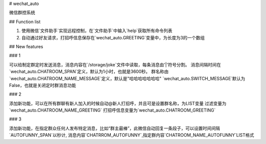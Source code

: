 # wechat_auto

微信群控系统

## Function list

1. 使用微信`文件助手`实现远程控制，在`文件助手`中输入`help`获取所有命令列表
2. 自动通过好友请求，打招呼信息保存在`wechat_auto.GREETING`变量中，为长度为3的一个数组

## New features

### 1

可以给制定群定时发送消息，消息内容在`/storage/joke`文件中读取，每条消息由'|'符号分割。
消息间隔时间在`wechat_auto.CHATROOM_SPAN`定义，默认为1小时，也就是3600秒。
群名称由`wechat_auto.CHATROOM_NAME_MESSAGE`定义，默认是"哈哈哈哈哈哈哈"
`wechat_auto.SWITCH_MESSAGE`默认为False，也就是关闭定时群消息功能

### 2

添加新功能，可以在所有群聊有新人加入的时候自动@新人打招呼，并且可是设置群名称，为LIST变量
过滤变量为`wechat_auto.CHATROOM_NAME_GREETING`
打招呼信息变量为`wechat_auto.CHATROOM_GREETING`

### 3

添加新功能，在指定群众任何人发布特定消息，比如“群主最棒”，此微信自动回复一条段子，可以设置时间间隔`AUTOFUNNY_SPAN`以秒计,
消息内容`CHATRROM_AUTOFUNNY`,指定群内容`CHATROOM_NAME_AUTOFUNNY`LIST格式



